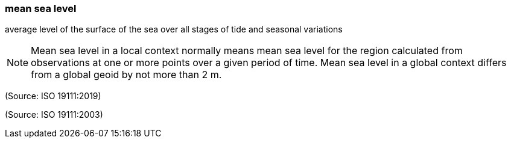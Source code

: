 === mean sea level

average level of the surface of the sea over all stages of tide and seasonal variations

NOTE: Mean sea level in a local context normally means mean sea level for the region calculated from observations at one or more points over a given period of time. Mean sea level in a global context differs from a global geoid by not more than 2 m.

(Source: ISO 19111:2019)

(Source: ISO 19111:2003)

